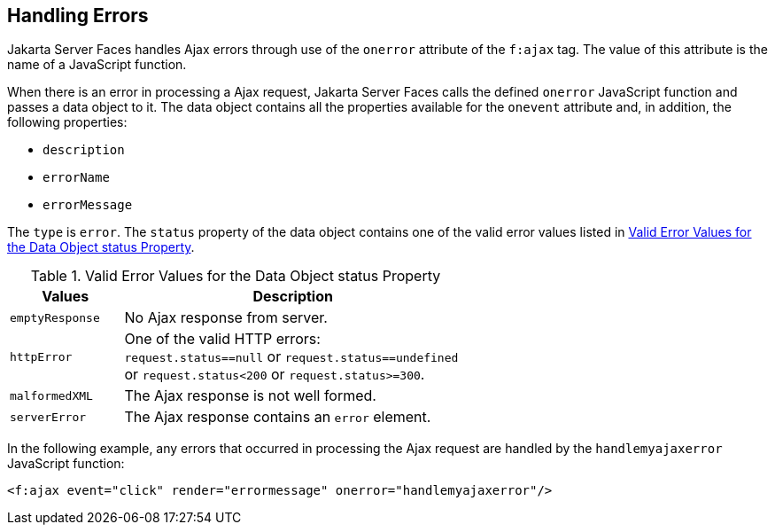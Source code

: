 == Handling Errors

Jakarta Server Faces handles Ajax errors through use of the `onerror`
attribute of the `f:ajax` tag. The value of this attribute is the name
of a JavaScript function.

When there is an error in processing a Ajax request, Jakarta Server
Faces calls the defined `onerror` JavaScript function and passes a data
object to it. The data object contains all the properties available for
the `onevent` attribute and, in addition, the following properties:

* `description`
* `errorName`
* `errorMessage`

The `type` is `error`. The `status` property of the data object
contains one of the valid error values listed in
<<valid-error-values-for-the-data-object-status-property>>.

[[valid-error-values-for-the-data-object-status-property]]
[width="60%",cols="15%a,45%a",title="Valid Error Values for the Data Object status Property"]
|===
|Values |Description

|`emptyResponse` |No Ajax response from server.

|`httpError` |One of the valid HTTP errors: `request.status==null` or
`request.status==undefined` or `request.status<200` or
`request.status>=300`.

|`malformedXML` |The Ajax response is not well formed.

|`serverError` |The Ajax response contains an `error` element.
|===

In the following example, any errors that occurred in processing the
Ajax request are handled by the `handlemyajaxerror` JavaScript
function:

[source,xml]
----
<f:ajax event="click" render="errormessage" onerror="handlemyajaxerror"/>
----
